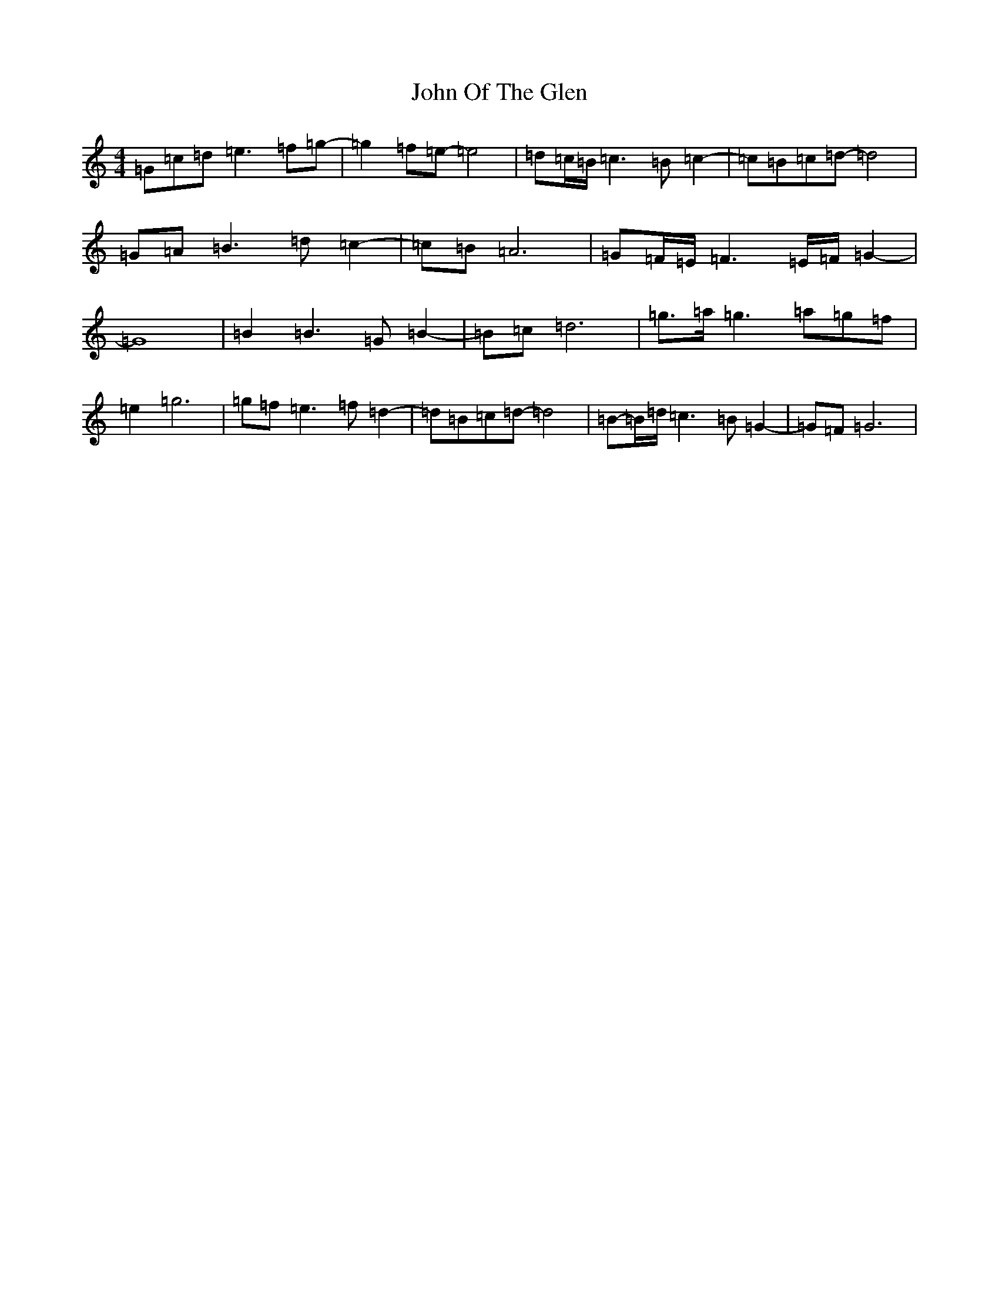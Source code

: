 X: 10858
T: John Of The Glen
S: https://thesession.org/tunes/6454#setting6454
R: reel
M:4/4
L:1/8
K: C Major
=G=c=d=e3=f=g-|=g2=f=e-=e4|=d=c/2=B/2=c3=B=c2-|=c=B=c=d-=d4|=G=A=B3=d=c2-|=c=B=A6|=G=F/2=E/2=F3=E/2=F/2=G2-|=G8|=B2=B3=G=B2-|=B=c=d6|=g>=a=g3=a=g=f|=e2=g6|=g=f=e3=f=d2-|=d=B=c=d-=d4|=B-=B/2=d/2=c3=B=G2-|=G=F=G6|